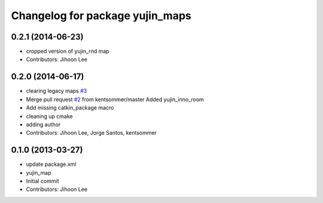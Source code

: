 ^^^^^^^^^^^^^^^^^^^^^^^^^^^^^^^^
Changelog for package yujin_maps
^^^^^^^^^^^^^^^^^^^^^^^^^^^^^^^^

0.2.1 (2014-06-23)
------------------
* cropped version of yujin_rnd map
* Contributors: Jihoon Lee

0.2.0 (2014-06-17)
------------------
* clearing legacy maps `#3 <https://github.com/yujinrobot/yujin_maps/issues/3>`_
* Merge pull request `#2 <https://github.com/yujinrobot/yujin_maps/issues/2>`_ from kentsommer/master
  Added yujin_inno_room
* Add missing catkin_package macro
* cleaning up cmake
* adding author
* Contributors: Jihoon Lee, Jorge Santos, kentsommer

0.1.0 (2013-03-27)
------------------
* update package.xml
* yujin_map
* Initial commit
* Contributors: Jihoon Lee
